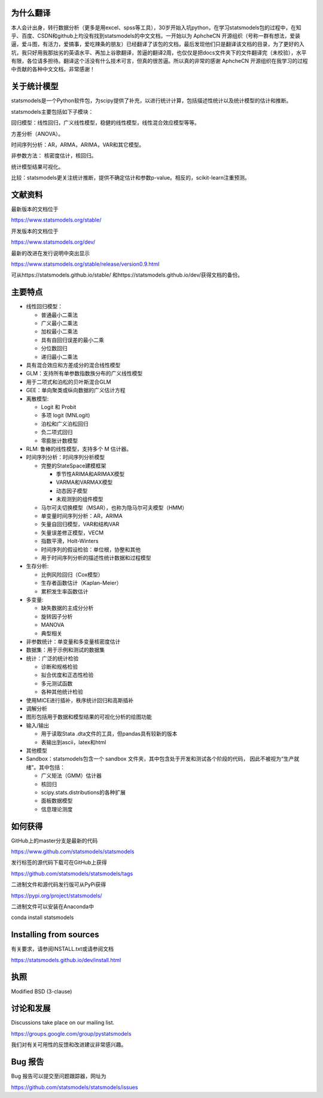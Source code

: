 |Travis Build Status| |Azure CI Build Status| |Appveyor Build Status| |Coveralls Coverage|


为什么翻译
=================
本人会计出身，转行数据分析（更多是用excel、spss等工具），30岁开始入坑python，在学习statsmodels包的过程中，在知乎、百度、CSDN和github上均没有找到statsmodels的中文文档，一开始以为 AphcheCN 开源组织（号称一群有想法，爱装逼，爱斗图，有活力，爱搞事，爱吃辣条的朋友）已经翻译了该包的文档，最后发现他们只是翻译该文档的目录，为了更好的入坑，我只好用我那拙劣的英语水平、再加上谷歌翻译，苦逼的翻译2周，也仅仅是把docs文件夹下的文件翻译完（未校验），水平有限，各位请多担待。翻译这个活没有什么技术可言，但真的很苦逼。所以真的非常的感谢 AphcheCN 开源组织在我学习的过程中贡献的各种中文文档，非常感谢！

关于统计模型
=================

statsmodels是一个Python软件包，为scipy提供了补充，以进行统计计算，包括描述性统计以及统计模型的估计和推断。

statsmodels主要包括如下子模块：

回归模型：线性回归，广义线性模型，稳健的线性模型，线性混合效应模型等等。

方差分析（ANOVA）。

时间序列分析：AR，ARMA，ARIMA，VAR和其它模型。

非参数方法： 核密度估计，核回归。

统计模型结果可视化。

比较：statsmodels更关注统计推断，提供不确定估计和参数p-value。相反的，scikit-learn注重预测。


文献资料
=============

最新版本的文档位于

https://www.statsmodels.org/stable/

开发版本的文档位于

https://www.statsmodels.org/dev/

最新的改进在发行说明中突出显示

https://www.statsmodels.org/stable/release/version0.9.html

可从https://statsmodels.github.io/stable/ 和https://statsmodels.github.io/dev/获得文档的备份。



主要特点
=============

* 线性回归模型：

  - 普通最小二乘法
  - 广义最小二乘法
  - 加权最小二乘法
  - 具有自回归误差的最小二乘
  - 分位数回归
  - 递归最小二乘法

* 具有混合效应和方差成分的混合线性模型
* GLM：支持所有单参数指数族分布的广义线性模型
* 用于二项式和泊松的贝叶斯混合GLM
* GEE：单向聚类或纵向数据的广义估计方程
* 离散模型:

  - Logit 和 Probit
  - 多项 logit (MNLogit)
  - 泊松和广义泊松回归
  - 负二项式回归
  - 零膨胀计数模型
  
* RLM: 鲁棒的线性模型，支持多个 M 估计器。
* 时间序列分析：时间序列分析模型

  - 完整的StateSpace建模框架
  
    - 季节性ARIMA和ARIMAX模型
    - VARMA和VARMAX模型
    - 动态因子模型
    - 未观测到的组件模型

  - 马尔可夫切换模型（MSAR），也称为隐马尔可夫模型（HMM）
  - 单变量时间序列分析：AR，ARIMA
  - 矢量自回归模型，VAR和结构VAR
  - 矢量误差修正模型，VECM
  - 指数平滑，Holt-Winters
  - 时间序列的假设检验：单位根，协整和其他
  - 用于时间序列分析的描述性统计数据和过程模型
  
* 生存分析:

  - 比例风险回归（Cox模型）
  - 生存者函数估计（Kaplan-Meier）
  - 累积发生率函数估计

* 多变量:

  - 缺失数据的主成分分析
  - 旋转因子分析
  - MANOVA
  - 典型相关

* 非参数统计：单变量和多变量核密度估计
* 数据集：用于示例和测试的数据集
* 统计：广泛的统计检验

  - 诊断和规格检验
  - 拟合优度和正态性检验
  - 多元测试函数
  - 各种其他统计检验
  
* 使用MICE进行插补，秩序统计回归和高斯插补
* 调解分析
* 图形包括用于数据和模型结果的可视化分析的绘图功能


* 输入/输出

  - 用于读取Stata .dta文件的工具，但pandas具有较新的版本
  -  表输出到ascii，latex和html
  
* 其他模型

* Sandbox：statsmodels包含一个 sandbox 文件夹，其中包含处于开发和测试各个阶段的代码，
  因此不被视为“生产就绪”。其中包括：

  - 广义矩法（GMM）估计器
  - 核回归
  - scipy.stats.distributions的各种扩展
  - 面板数据模型
  - 信息理论测度

如何获得
=============
GitHub上的master分支是最新的代码

https://www.github.com/statsmodels/statsmodels

发行标签的源代码下载可在GitHub上获得

https://github.com/statsmodels/statsmodels/tags

二进制文件和源代码发行版可从PyPi获得

https://pypi.org/project/statsmodels/

二进制文件可以安装在Anaconda中

conda install statsmodels


Installing from sources
=======================

有关要求，请参阅INSTALL.txt或请参阅文档

https://statsmodels.github.io/dev/install.html

执照
=======

Modified BSD (3-clause)

讨论和发展
==========================

Discussions take place on our mailing list.

https://groups.google.com/group/pystatsmodels

我们对有关可用性的反馈和改进建议非常感兴趣。

Bug 报告
===========

Bug 报告可以提交至问题跟踪器，网址为

https://github.com/statsmodels/statsmodels/issues

.. |Travis Build Status| image:: https://travis-ci.org/statsmodels/statsmodels.svg?branch=master
   :target: https://travis-ci.org/statsmodels/statsmodels
.. |Azure CI Build Status| image:: https://dev.azure.com/statsmodels/statsmodels-testing/_apis/build/status/statsmodels.statsmodels?branch=master
   :target: https://dev.azure.com/statsmodels/statsmodels-testing/_build/latest?definitionId=1&branch=master
.. |Appveyor Build Status| image:: https://ci.appveyor.com/api/projects/status/gx18sd2wc63mfcuc/branch/master?svg=true
   :target: https://ci.appveyor.com/project/josef-pkt/statsmodels/branch/master
.. |Coveralls Coverage| image:: https://coveralls.io/repos/github/statsmodels/statsmodels/badge.svg?branch=master
   :target: https://coveralls.io/github/statsmodels/statsmodels?branch=master
